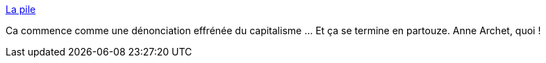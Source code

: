 :jbake-type: post
:jbake-status: published
:jbake-title: La pile
:jbake-tags: sexe,art,nouvelles,écriture,_mois_janv.,_année_2016
:jbake-date: 2016-01-29
:jbake-depth: ../
:jbake-uri: shaarli/1454054910000.adoc
:jbake-source: https://nicolas-delsaux.hd.free.fr/Shaarli?searchterm=http%3A%2F%2Farchet.net%2F2016%2F01%2Fla-pile-2%2F&searchtags=sexe+art+nouvelles+%C3%A9criture+_mois_janv.+_ann%C3%A9e_2016
:jbake-style: shaarli

http://archet.net/2016/01/la-pile-2/[La pile]

Ca commence comme une dénonciation effrénée du capitalisme ... Et ça se termine en partouze. Anne Archet, quoi !
